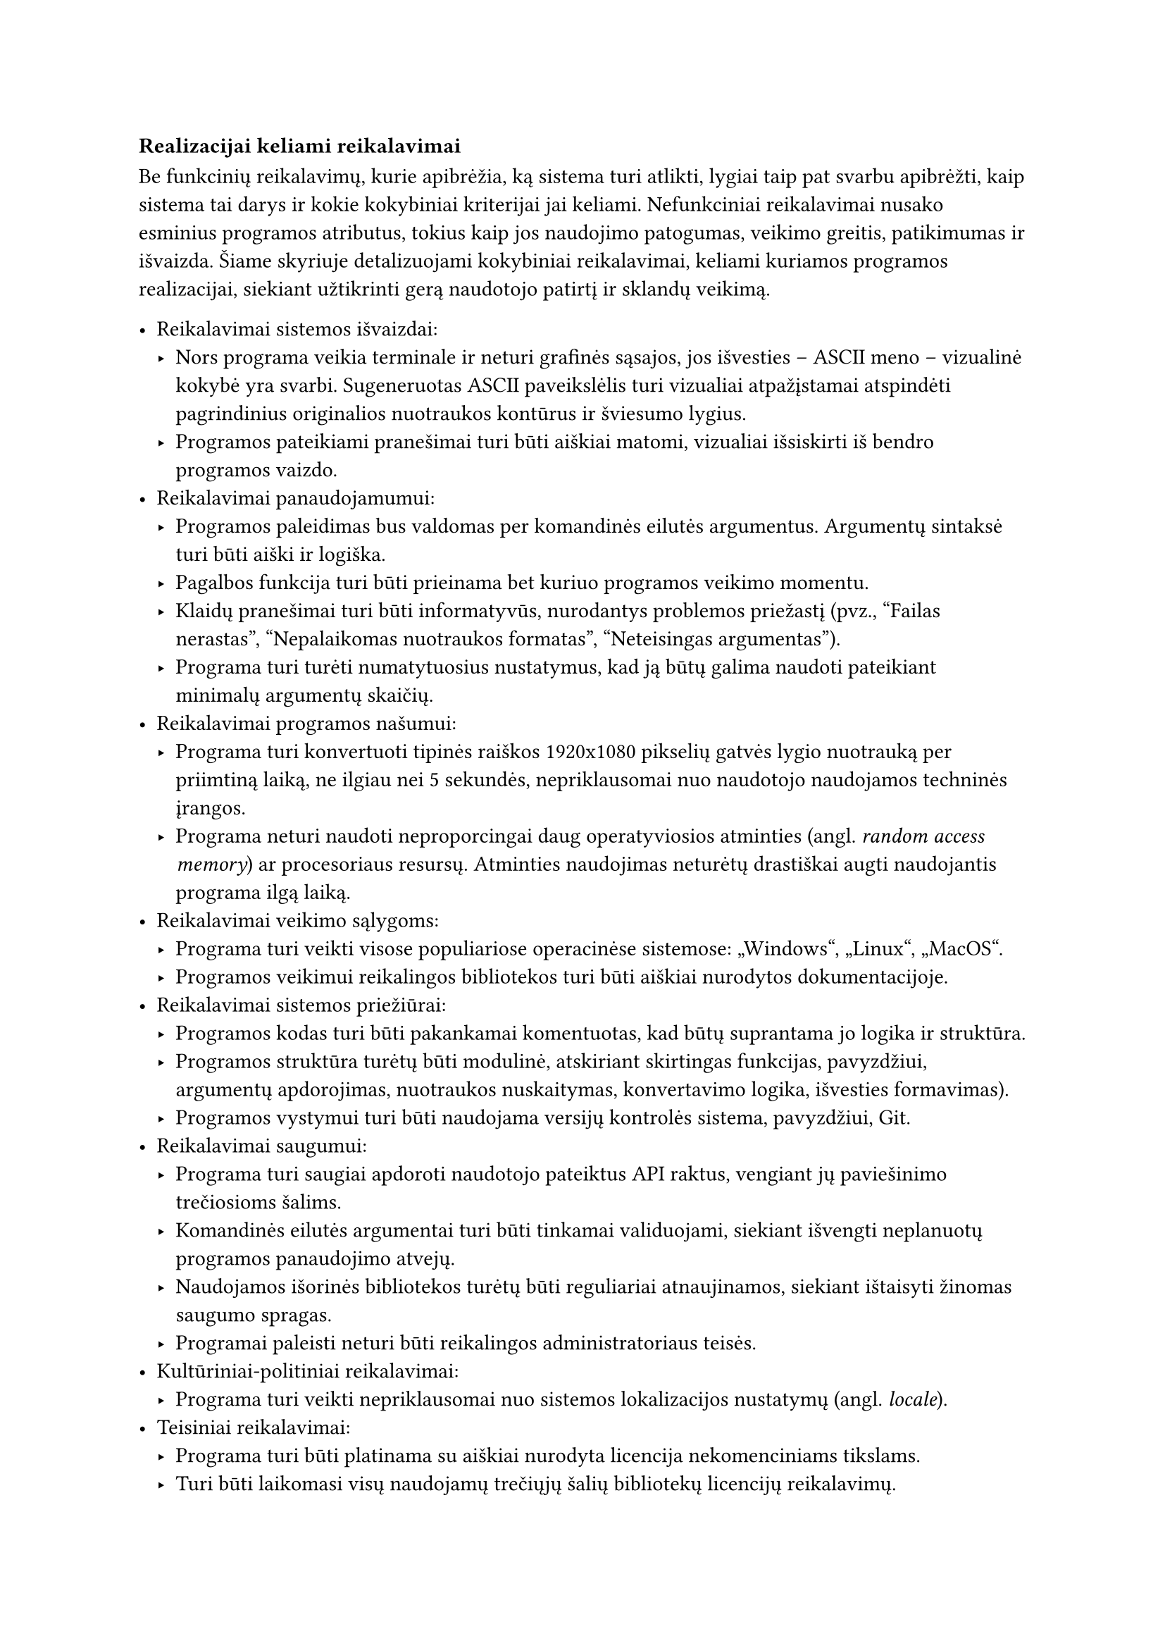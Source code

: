 === Realizacijai keliami reikalavimai

Be funkcinių reikalavimų, kurie apibrėžia, ką sistema turi atlikti, lygiai taip pat svarbu apibrėžti, kaip sistema tai
darys ir kokie kokybiniai kriterijai jai keliami. Nefunkciniai reikalavimai nusako esminius programos atributus, tokius
kaip jos naudojimo patogumas, veikimo greitis, patikimumas ir išvaizda. Šiame skyriuje detalizuojami kokybiniai
reikalavimai, keliami kuriamos programos realizacijai, siekiant užtikrinti gerą naudotojo patirtį ir sklandų veikimą.

- Reikalavimai sistemos išvaizdai:
  - Nors programa veikia terminale ir neturi grafinės sąsajos, jos išvesties – ASCII meno – vizualinė kokybė yra svarbi.
    Sugeneruotas ASCII paveikslėlis turi vizualiai atpažįstamai atspindėti pagrindinius originalios nuotraukos kontūrus
    ir šviesumo lygius.
  - Programos pateikiami pranešimai turi būti aiškiai matomi, vizualiai išsiskirti iš bendro programos vaizdo.
- Reikalavimai panaudojamumui:
  - Programos paleidimas bus valdomas per komandinės eilutės argumentus. Argumentų sintaksė turi būti aiški ir logiška.
  - Pagalbos funkcija turi būti prieinama bet kuriuo programos veikimo momentu.
  - Klaidų pranešimai turi būti informatyvūs, nurodantys problemos priežastį (pvz., "Failas nerastas", "Nepalaikomas nuotraukos formatas", "Neteisingas argumentas").
  - Programa turi turėti numatytuosius nustatymus, kad ją būtų galima naudoti pateikiant minimalų argumentų skaičių.
- Reikalavimai programos našumui:
  - Programa turi konvertuoti tipinės raiškos 1920x1080 pikselių gatvės lygio nuotrauką per priimtiną laiką, ne ilgiau
    nei 5 sekundės, nepriklausomai nuo naudotojo naudojamos techninės įrangos.
  - Programa neturi naudoti neproporcingai daug operatyviosios atminties (angl. _random access memory_) ar procesoriaus
    resursų. Atminties naudojimas neturėtų drastiškai augti naudojantis programa ilgą laiką.
- Reikalavimai veikimo sąlygoms:
  - Programa turi veikti visose populiariose operacinėse sistemose: „Windows“, „Linux“, „MacOS“.
  - Programos veikimui reikalingos bibliotekos turi būti aiškiai nurodytos dokumentacijoje.
- Reikalavimai sistemos priežiūrai:
  - Programos kodas turi būti pakankamai komentuotas, kad būtų suprantama jo logika ir struktūra.
  - Programos struktūra turėtų būti modulinė, atskiriant skirtingas funkcijas, pavyzdžiui, argumentų apdorojimas,
    nuotraukos nuskaitymas, konvertavimo logika, išvesties formavimas).
  - Programos vystymui turi būti naudojama versijų kontrolės sistema, pavyzdžiui, Git.
- Reikalavimai saugumui:
  - Programa turi saugiai apdoroti naudotojo pateiktus API raktus, vengiant jų paviešinimo trečiosioms šalims.
  - Komandinės eilutės argumentai turi būti tinkamai validuojami, siekiant išvengti neplanuotų programos panaudojimo atvejų.
  - Naudojamos išorinės bibliotekos turėtų būti reguliariai atnaujinamos, siekiant ištaisyti žinomas saugumo spragas.
  - Programai paleisti neturi būti reikalingos administratoriaus teisės.
- Kultūriniai-politiniai reikalavimai:
  - Programa turi veikti nepriklausomai nuo sistemos lokalizacijos nustatymų (angl. _locale_).
- Teisiniai reikalavimai:
  - Programa turi būti platinama su aiškiai nurodyta licencija nekomenciniams tikslams.
  - Turi būti laikomasi visų naudojamų trečiųjų šalių bibliotekų licencijų reikalavimų.

Baigiant nefunkcinių reikalavimų apžvalgą, svarbu pabrėžti jų įtaką galutiniam produktui. Nors kuriama programa yra
terminalo įrankis, reikalavimai panaudojamumui ir ASCII meno kokybei tiesiogiai lemia naudotojo patirtį. Vykdymo
charakteristikų reikalavimai užtikrina, kad nuotraukų apdorojimas vyktų per priimtiną laiką, neapkraunant sistemos resursų.
Tuo tarpu reikalavimai priežiūrai, saugumui ir veikimo sąlygoms garantuoja programos ilgaamžiškumą, patikimumą ir
pritaikomumą skirtingose aplinkose. Visų šių aspektų visuma formuoja galutinio produkto kokybę ir praktinę vertę.
